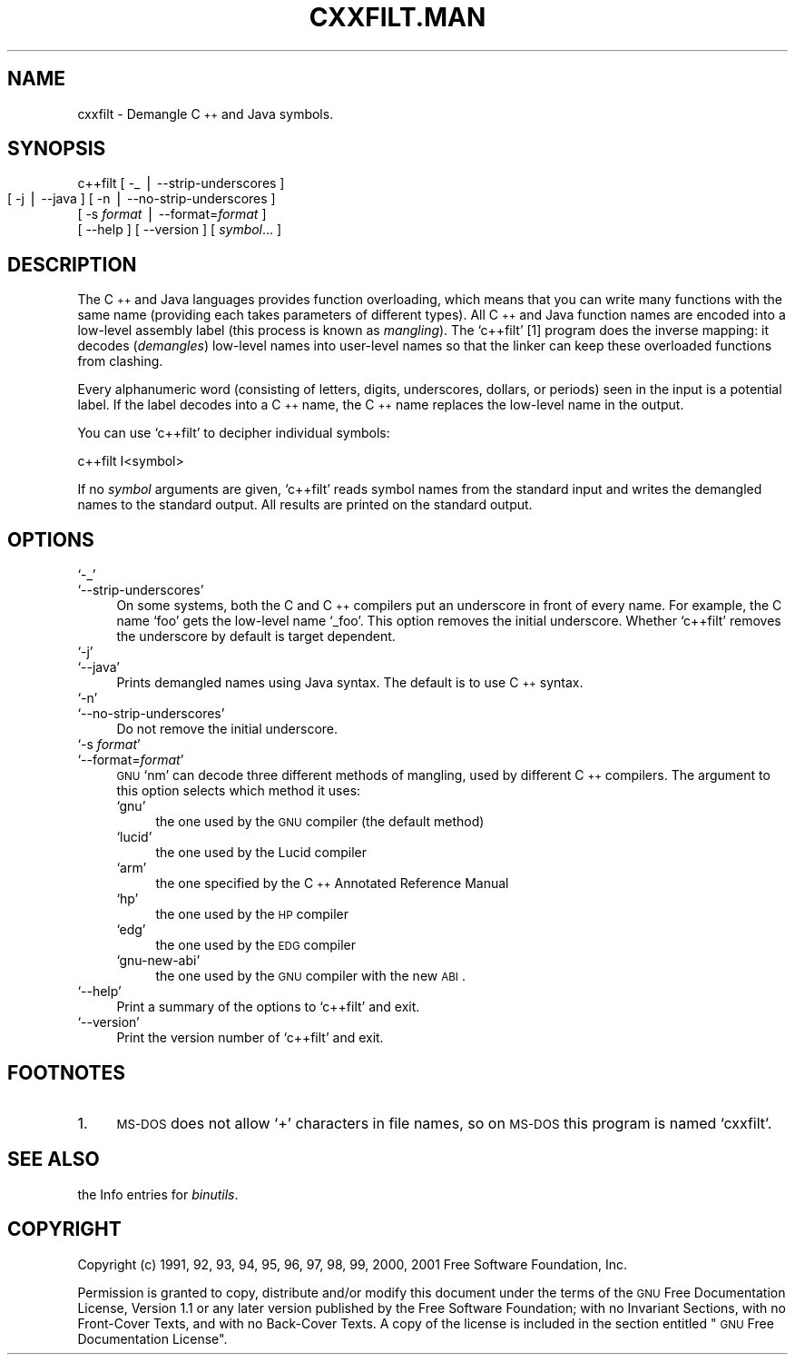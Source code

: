 .\" Automatically generated by Pod::Man version 1.02
.\" Wed May 30 12:24:30 2001
.\"
.\" Standard preamble:
.\" ======================================================================
.de Sh \" Subsection heading
.br
.if t .Sp
.ne 5
.PP
\fB\\$1\fR
.PP
..
.de Sp \" Vertical space (when we can't use .PP)
.if t .sp .5v
.if n .sp
..
.de Ip \" List item
.br
.ie \\n(.$>=3 .ne \\$3
.el .ne 3
.IP "\\$1" \\$2
..
.de Vb \" Begin verbatim text
.ft CW
.nf
.ne \\$1
..
.de Ve \" End verbatim text
.ft R

.fi
..
.\" Set up some character translations and predefined strings.  \*(-- will
.\" give an unbreakable dash, \*(PI will give pi, \*(L" will give a left
.\" double quote, and \*(R" will give a right double quote.  | will give a
.\" real vertical bar.  \*(C+ will give a nicer C++.  Capital omega is used
.\" to do unbreakable dashes and therefore won't be available.  \*(C` and
.\" \*(C' expand to `' in nroff, nothing in troff, for use with C<>
.tr \(*W-|\(bv\*(Tr
.ds C+ C\v'-.1v'\h'-1p'\s-2+\h'-1p'+\s0\v'.1v'\h'-1p'
.ie n \{\
.    ds -- \(*W-
.    ds PI pi
.    if (\n(.H=4u)&(1m=24u) .ds -- \(*W\h'-12u'\(*W\h'-12u'-\" diablo 10 pitch
.    if (\n(.H=4u)&(1m=20u) .ds -- \(*W\h'-12u'\(*W\h'-8u'-\"  diablo 12 pitch
.    ds L" ""
.    ds R" ""
.    ds C` `
.    ds C' '
'br\}
.el\{\
.    ds -- \|\(em\|
.    ds PI \(*p
.    ds L" ``
.    ds R" ''
'br\}
.\"
.\" If the F register is turned on, we'll generate index entries on stderr
.\" for titles (.TH), headers (.SH), subsections (.Sh), items (.Ip), and
.\" index entries marked with X<> in POD.  Of course, you'll have to process
.\" the output yourself in some meaningful fashion.
.if \nF \{\
.    de IX
.    tm Index:\\$1\t\\n%\t"\\$2"
.    .
.    nr % 0
.    rr F
.\}
.\"
.\" For nroff, turn off justification.  Always turn off hyphenation; it
.\" makes way too many mistakes in technical documents.
.hy 0
.\"
.\" Accent mark definitions (@(#)ms.acc 1.5 88/02/08 SMI; from UCB 4.2).
.\" Fear.  Run.  Save yourself.  No user-serviceable parts.
.bd B 3
.    \" fudge factors for nroff and troff
.if n \{\
.    ds #H 0
.    ds #V .8m
.    ds #F .3m
.    ds #[ \f1
.    ds #] \fP
.\}
.if t \{\
.    ds #H ((1u-(\\\\n(.fu%2u))*.13m)
.    ds #V .6m
.    ds #F 0
.    ds #[ \&
.    ds #] \&
.\}
.    \" simple accents for nroff and troff
.if n \{\
.    ds ' \&
.    ds ` \&
.    ds ^ \&
.    ds , \&
.    ds ~ ~
.    ds /
.\}
.if t \{\
.    ds ' \\k:\h'-(\\n(.wu*8/10-\*(#H)'\'\h"|\\n:u"
.    ds ` \\k:\h'-(\\n(.wu*8/10-\*(#H)'\`\h'|\\n:u'
.    ds ^ \\k:\h'-(\\n(.wu*10/11-\*(#H)'^\h'|\\n:u'
.    ds , \\k:\h'-(\\n(.wu*8/10)',\h'|\\n:u'
.    ds ~ \\k:\h'-(\\n(.wu-\*(#H-.1m)'~\h'|\\n:u'
.    ds / \\k:\h'-(\\n(.wu*8/10-\*(#H)'\z\(sl\h'|\\n:u'
.\}
.    \" troff and (daisy-wheel) nroff accents
.ds : \\k:\h'-(\\n(.wu*8/10-\*(#H+.1m+\*(#F)'\v'-\*(#V'\z.\h'.2m+\*(#F'.\h'|\\n:u'\v'\*(#V'
.ds 8 \h'\*(#H'\(*b\h'-\*(#H'
.ds o \\k:\h'-(\\n(.wu+\w'\(de'u-\*(#H)/2u'\v'-.3n'\*(#[\z\(de\v'.3n'\h'|\\n:u'\*(#]
.ds d- \h'\*(#H'\(pd\h'-\w'~'u'\v'-.25m'\f2\(hy\fP\v'.25m'\h'-\*(#H'
.ds D- D\\k:\h'-\w'D'u'\v'-.11m'\z\(hy\v'.11m'\h'|\\n:u'
.ds th \*(#[\v'.3m'\s+1I\s-1\v'-.3m'\h'-(\w'I'u*2/3)'\s-1o\s+1\*(#]
.ds Th \*(#[\s+2I\s-2\h'-\w'I'u*3/5'\v'-.3m'o\v'.3m'\*(#]
.ds ae a\h'-(\w'a'u*4/10)'e
.ds Ae A\h'-(\w'A'u*4/10)'E
.    \" corrections for vroff
.if v .ds ~ \\k:\h'-(\\n(.wu*9/10-\*(#H)'\s-2\u~\d\s+2\h'|\\n:u'
.if v .ds ^ \\k:\h'-(\\n(.wu*10/11-\*(#H)'\v'-.4m'^\v'.4m'\h'|\\n:u'
.    \" for low resolution devices (crt and lpr)
.if \n(.H>23 .if \n(.V>19 \
\{\
.    ds : e
.    ds 8 ss
.    ds o a
.    ds d- d\h'-1'\(ga
.    ds D- D\h'-1'\(hy
.    ds th \o'bp'
.    ds Th \o'LP'
.    ds ae ae
.    ds Ae AE
.\}
.rm #[ #] #H #V #F C
.\" ======================================================================
.\"
.IX Title "CXXFILT.MAN 1"
.TH CXXFILT.MAN 1 "binutils-2.11.90" "2001-05-30" "GNU"
.UC
.SH "NAME"
cxxfilt \- Demangle \*(C+ and Java symbols.
.SH "SYNOPSIS"
.IX Header "SYNOPSIS"
c++filt [ \-_ | \-\-strip-underscores ]
        [ \-j | \-\-java ]
	[ \-n | \-\-no-strip-underscores ]
        [ \-s \fIformat\fR | \-\-format=\fIformat\fR ]
        [ \-\-help ]  [ \-\-version ]  [ \fIsymbol\fR... ]
.SH "DESCRIPTION"
.IX Header "DESCRIPTION"
The \*(C+ and Java languages provides function overloading, which means
that you can write many functions with the same name (providing each
takes parameters of different types).  All \*(C+ and Java function names
are encoded into a low-level assembly label (this process is known as
\&\fImangling\fR). The \f(CW\*(C`c++filt\*(C'\fR
[1]
program does the inverse mapping: it decodes (\fIdemangles\fR) low-level
names into user-level names so that the linker can keep these overloaded
functions from clashing.
.PP
Every alphanumeric word (consisting of letters, digits, underscores,
dollars, or periods) seen in the input is a potential label.  If the
label decodes into a \*(C+ name, the \*(C+ name replaces the low-level
name in the output.
.PP
You can use \f(CW\*(C`c++filt\*(C'\fR to decipher individual symbols:
.PP
.Vb 1
\&        c++filt I<symbol>
.Ve
If no \fIsymbol\fR arguments are given, \f(CW\*(C`c++filt\*(C'\fR reads symbol
names from the standard input and writes the demangled names to the
standard output.  All results are printed on the standard output.
.SH "OPTIONS"
.IX Header "OPTIONS"
.Ip "\f(CW\*(C`\-_\*(C'\fR" 4
.IX Item "-_"
.Ip "\f(CW\*(C`\-\-strip\-underscores\*(C'\fR" 4
.IX Item "--strip-underscores"
On some systems, both the C and \*(C+ compilers put an underscore in front
of every name.  For example, the C name \f(CW\*(C`foo\*(C'\fR gets the low-level
name \f(CW\*(C`_foo\*(C'\fR.  This option removes the initial underscore.  Whether
\&\f(CW\*(C`c++filt\*(C'\fR removes the underscore by default is target dependent.
.Ip "\f(CW\*(C`\-j\*(C'\fR" 4
.IX Item "-j"
.Ip "\f(CW\*(C`\-\-java\*(C'\fR" 4
.IX Item "--java"
Prints demangled names using Java syntax.  The default is to use \*(C+
syntax.
.Ip "\f(CW\*(C`\-n\*(C'\fR" 4
.IX Item "-n"
.Ip "\f(CW\*(C`\-\-no\-strip\-underscores\*(C'\fR" 4
.IX Item "--no-strip-underscores"
Do not remove the initial underscore.
.Ip "\f(CW\*(C`\-s \f(CIformat\f(CW\*(C'\fR" 4
.IX Item "-s format"
.Ip "\f(CW\*(C`\-\-format=\f(CIformat\f(CW\*(C'\fR" 4
.IX Item "--format=format"
\&\s-1GNU\s0 \f(CW\*(C`nm\*(C'\fR can decode three different methods of mangling, used by
different \*(C+ compilers.  The argument to this option selects which
method it uses:
.RS 4
.Ip "\f(CW\*(C`gnu\*(C'\fR" 4
.IX Item "gnu"
the one used by the \s-1GNU\s0 compiler (the default method)
.Ip "\f(CW\*(C`lucid\*(C'\fR" 4
.IX Item "lucid"
the one used by the Lucid compiler
.Ip "\f(CW\*(C`arm\*(C'\fR" 4
.IX Item "arm"
the one specified by the \*(C+ Annotated Reference Manual
.Ip "\f(CW\*(C`hp\*(C'\fR" 4
.IX Item "hp"
the one used by the \s-1HP\s0 compiler
.Ip "\f(CW\*(C`edg\*(C'\fR" 4
.IX Item "edg"
the one used by the \s-1EDG\s0 compiler
.Ip "\f(CW\*(C`gnu\-new\-abi\*(C'\fR" 4
.IX Item "gnu-new-abi"
the one used by the \s-1GNU\s0 compiler with the new \s-1ABI\s0.
.RE
.RS 4
.RE
.Ip "\f(CW\*(C`\-\-help\*(C'\fR" 4
.IX Item "--help"
Print a summary of the options to \f(CW\*(C`c++filt\*(C'\fR and exit.
.Ip "\f(CW\*(C`\-\-version\*(C'\fR" 4
.IX Item "--version"
Print the version number of \f(CW\*(C`c++filt\*(C'\fR and exit.
.SH "FOOTNOTES"
.IX Header "FOOTNOTES"
.Ip "1." 4
\&\s-1MS-DOS\s0 does not allow \f(CW\*(C`+\*(C'\fR characters in file names, so on
\&\s-1MS-DOS\s0 this program is named \f(CW\*(C`cxxfilt\*(C'\fR.
.SH "SEE ALSO"
.IX Header "SEE ALSO"
the Info entries for \fIbinutils\fR.
.SH "COPYRIGHT"
.IX Header "COPYRIGHT"
Copyright (c) 1991, 92, 93, 94, 95, 96, 97, 98, 99, 2000, 2001 Free Software Foundation, Inc.
.PP
Permission is granted to copy, distribute and/or modify this document
under the terms of the \s-1GNU\s0 Free Documentation License, Version 1.1
or any later version published by the Free Software Foundation;
with no Invariant Sections, with no Front-Cover Texts, and with no
Back-Cover Texts.  A copy of the license is included in the
section entitled \*(L"\s-1GNU\s0 Free Documentation License\*(R".
